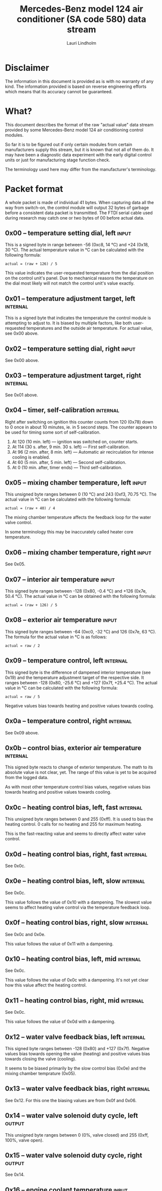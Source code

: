 #+TITLE: Mercedes-Benz model 124 air conditioner (SA code 580) data stream
#+AUTHOR: Lauri Lindholm
#+EMAIL: archyx@pp.htv.fi
#+OPTIONS: toc:2

* Disclaimer

The information in this document is provided as is with no warranty of
any kind. The information provided is based on reverse engineering
efforts which means that its accuracy cannot be guaranteed.

* What?

This document describes the format of the raw "actual value" data
stream provided by some Mercedes-Benz model 124 air conditioning
control modules.

So far it is to be figured out if only certain modules from certain
manufacturers supply this stream, but it is known that not all of them
do. It may have been a diagnostic data experiment with the early
digital control units or just for manufacturing stage function check.

The terminology used here may differ from the manufacturer's
terminology.

* Packet format

A whole packet is made of individual 41 bytes. When capturing data all
the way from switch-on, the control module will output 32 bytes of
garbage before a consistent data packet is transmitted. The FTDI
serial cable used during research may catch one or two bytes of 00
before actual data.

** 0x00 – temperature setting dial, left                              :input:

This is a signed byte in range between -56 (0xc8, 14 °C) and +24
(0x18, 30 °C). The actual temperature value in °C can be calculated
with the following formula:

: actual = (raw + 126) / 5

This value indicates the user-requested temperature from the dial
position on the control unit's panel. Due to mechanical reasons the
temperature on the dial most likely will not match the control unit's
value exactly.

** 0x01 – temperature adjustment target, left                      :internal:

This is a signed byte that indicates the temperature the control
module is attempting to adjust to. It is biased by multiple factors,
like both user-requested temperatures and the outside air
temperature. For actual value, see 0x00 above.

** 0x02 – temperature setting dial, right                             :input:

See 0x00 above.

** 0x03 – temperature adjustment target, right                     :internal:

See 0x01 above.

** 0x04 – timer, self-calibration                                  :internal:

Right after switching on ignition this counter counts from 120 (0x78)
down to 0 once in about 10 minutes, ie. in 5 second steps. The counter
appears to be used for timing some sort of self-calibration.

1) At 120 (10 min. left) — ignition was switched on, counter starts.
2) At 114 (30 s. after, 9 min. 30 s. left) — First self-calibration.
3) At 96 (2 min. after, 8 min. left) — Automatic air recirculation for
   intense cooling is enabled.
4) At 60 (5 min. after, 5 min. left) — Second self-calibration.
5) At 0 (10 min. after, timer ends) — Third self-calibration.

** 0x05 – mixing chamber temperature, left                            :input:

This unsigned byte ranges between 0 (10 °C) and 243 (0xf3,
70.75 °C). The actual value in °C can be calculated with the following
formula:

: actual = (raw + 40) / 4

The mixing chamber temperature affects the feedback loop for the water
valve control.

In some terminology this may be inaccurately called heater core
temperature.

** 0x06 – mixing chamber temperature, right                           :input:

See 0x05.

** 0x07 – interior air temperature                                    :input:

This signed byte ranges between -128 (0x80, -0.4 °C) and +126 (0x7e,
50.4 °C). The actual value in °C can be obtained with the following
formula:

: actual = (raw + 126) / 5

** 0x08 – exterior air temperature                                    :input:

This signed byte ranges between -64 (0xc0, -32 °C) and 126 (0x7e,
63 °C). The formula for the actual value in °C is as follows:

: actual = raw / 2

** 0x09 – temperature control, left                                :internal:

This signed byte is the difference of dampened interior temperature
(see 0x19) and the temperature adjustment target of the respective
side. It ranges between -128 (0x80, -25.6 °C) and +127 (0x7f,
+25.4 °C). The actual value in °C can be calculated with the following
formula:

: actual = raw / 5

Negative values bias towards heating and positive values towards
cooling.

** 0x0a – temperature control, right                               :internal:

See 0x09 above.

** 0x0b – control bias, exterior air temperature                   :internal:

This signed byte reacts to change of exterior temperature. The math to
its absolute value is not clear, yet. The range of this value is yet
to be acquired from the logged data.

As with most other temperature control bias values, negative values
bias towards heating and positive values towards cooling.

** 0x0c – heating control bias, left, fast                         :internal:

This unsigned byte ranges between 0 and 255 (0xff). It is used to bias
the heating control. 0 calls for no heating and 255 for maximum
heating.

This is the fast-reacting value and seems to directly affect water
valve control.

** 0x0d – heating control bias, right, fast                        :internal:

See 0x0c.

** 0x0e – heating control bias, left, slow                         :internal:

See 0x0c.

This value follows the value of 0x10 with a dampening. The slowest
value seems to affect heating valve control via the temperature
feedback loop.

** 0x0f – heating control bias, right, slow                        :internal:

See 0x0c and 0x0e.

This value follows the value of 0x11 with a dampening.

** 0x10 – heating control bias, left, mid                          :internal:

See 0x0c.

This value follows the value of 0x0c with a dampening. It's not yet
clear how this value affect the heating control.

** 0x11 – heating control bias, right, mid                         :internal:

See 0x0c.

This value follows the value of 0x0d with a dampening.

** 0x12 – water valve feedback bias, left                          :internal:

This signed byte ranges between -128 (0x80) and +127 (0x7f). Negative
values bias towards opening the valve (heating) and positive values
bias towards closing the valve (cooling).

It seems to be biased primarily by the slow control bias (0x0e) and
the mixing chamber temprature (0x05).

** 0x13 – water valve feedback bias, right                         :internal:

See 0x12. For this one the biasing values are from 0x0f and 0x06.

** 0x14 – water valve solenoid duty cycle, left                      :output:

This unsigned byte ranges between 0 (0%, valve closed) and 255 (0xff,
100%, valve open).

** 0x15 – water valve solenoid duty cycle, right                     :output:

See 0x14.

** 0x16 – engine coolant temperature                                  :input:

This signed byte ranges between 5 and 127 (0x7f) within its functional
range. If sensor circuit is shorted, the value will be fixed to -126
(0x82). Within the functional range the raw value is the actual value
in °C as is.

Engine coolant temperature is used for prevention of overheating of
the engine, and possibly for some early heater control until the
engine heats up.

** 0x17 – evaporator temperature                                      :input:

This unsigned byte ranges between 0 (0 °C) and 126 (0x7e, 63 °C). This
temperature value controls the air conditioner compressor request
line. The actual value in °C is calculated with the following formula:

: actual = raw / 2

The A/C compressor request turns on when this value is 14 (7 °C) or
greater, and off when it falls to 10 (5 °C) or below. The compressor
request line is routed through the refrigerant pressure switch to the
compressor safety cut-out module.

** 0x18 – engine overheat protection status                        :internal:

This (most likely) unsigned byte is 0 in normal operation. If the
engine coolant temperature sensor circuit is shorted, the value will
be 190 (0xbe, -66 if signed). In overheat protection operation the
value will count from 64 (0x40) to 103 (0x67).

Engine overheat protection is activated when the engine coolant
temperature reaches 122 or above. Once activated, the protection
switches off when engine coolant temperature goes down to 117 or
below.

During overheat protection the AC compressor operation is inhibited.

** 0x19 – interior temperature, dampened                           :internal:

See 0x07. This value follows the interior temperature sensor in a
dampened manner. It is used for temperature control to avoid
unnecessary sudden temperature changes.

** 0x1a – user input and intense cooling control                    :bitmask:

*** 0x1a bit 7 – unused

Appears to be static 0.

*** 0x1a bit 6 – intense cooling mode                              :internal:

This bit is set when the control unit operates in intense cooling mode.

*** 0x1a bit 5 – user intervention, temperature adjustment, right :internal:

This bit is set when the user is making a temperature adjustment. If
the adjustment is larger than three units (0.6 °C), the control unit
calculates a damping value for the requested temperature.

*** 0x1a bit 4 - user intervention, mode change                    :internal:

This bit is set when the user is making a mode change. Since the bit
is typically set for a time shorter than the transmission time of a
whole data packet, it is most often never seen to change state.

*** 0x1a bit 3 – user intervention, temperature adjustment, left   :internal:

See 0x1a bit 5.

*** 0x1a bit 2 – button status: reheat                                :input:

This bit indicates the status of reheat mode. When this bit is set,
the red LED on the button is lit.

When this mode is enabled, the air conditioning compressor is
requested whether cooling is needed or not. The primary use for this
is to dry the interior air in case the moisture in the air tends to
concentrate on the windscreen or other windows.

*** 0x1a bit 1 – button status: economy mode (EC)                     :input:

This bit indicates the status of economy mode. When this bit is set,
the red LED on the button is lit.

When this mode is enabled, the air conditioning compressor request is
inhibited and middle vents are set to bypass heating. Air
recirculation is limited to five minutes at a time.

*** 0x1a bit 0 – button status: recirculation                         :input:

This bit indicates the status of manually requested interior air
recirculation. When this bit is set, the red LED on the button is lit.

The requested recirculation is always 100% and is limited to
20 minutes with A/C enabled or 5 minutes in economy mode.

** 0x1b – circulation timer                                        :internal:

This (expected to be) unsigned value contains the amount of minutes
until air recirculation is automatically switched off to fresh air.

The countdown starts from 20 (0x14) when air conditioning compressor
is enabled and 5 when air conditioning is inhibited.

** 0x1c – actuator control                                          :bitmask:

*** 0x1c bit 7 – water circulation pump                              :output:

This bit is set when the water circulation pump is running.

*** 0x1c bit 6 – unused

Appears to be static 0.

*** 0x1c bit 5 – unused

Appears to be static 0.

*** 0x1c bit 4 – A/C compressor request                              :output:

This bit is set when the A/C compressor request line is driven. The
heater blower must be on for activation and economy mode (EC) must be
off.

*** 0x1c bit 3 – air recirculation, 80%                              :output:

This bit is set when the vacuum valve for 80% air recirculation is
driven.

*** 0x1c bit 2 – air recirculation, 100%                             :output:

This bit is set when the vacuum valve for 100% air recirculation is
driven. Bit 3 is always set together with this one.

*** 0x1c bit 1 – radiator blower, stage II                           :output:

This bit is set when the relay for radiator blower stage II is
driven. Radiator blower is switched on at engine coolant temperature
sensor value 107 and off at 100.

*** 0x1c bit 0 – temp-control for middle dash vents                  :output:

This bit is set when the vacuum valve for middle dash vents
temperature control flaps is driven.

: 0 = temperature control bypassed
: 1 = middle vents temperature-controlled

When the middle vents are temperature-controlled, they can also be
closed to "leak air" state by another vacuum actuator. However, there
doesn't seem to be a bit indicating its status.

** 0x1d – temperature control                                       :bitmask:

*** 0x1d bit 7 – recirculation enabled for intense cooling         :internal:

This is typically set two minutes after switching on ignition.

*** 0x1d bit 6 – self-calibration                                  :internal:

When set, the control unit is performing a self calibration. Water
recirculation pump is switched off during this time.

*** 0x1d bit 5 – temperature control mode                          :internal:

: 0 = heating
: 1 = cooling

*** 0x1d bit 4 – unused

Appears to be static 1.

*** 0x1d bit 3 - defrost, right                                       :input:

This bit is set when the temperature control dial is turned all the
way to its hot end stop.

*** 0x1d bit 2 - max cooling, right                                   :input:

This bit is set when the temperature control dial is turned all the
way to its cold end stop.

*** 0x1d bit 1 - defrost, left                                        :input:

See 0x1d bit 3

*** 0x1d bit 0 - max cooling, right                                   :input:

See 0x1d bit 2

** 0x1e – temperature dial value, dampened, left                   :internal:

This value follows the value of temperature setting dial. The speed to
reach the value is defined by 0x1f.

For range, see 0x00.

** 0x1f – control value, temp request value change, left           :internal:

When active, ranges between 4 and 75 (0x4b). Otherwise 0.

** 0x20 – temperature dial value, dampened, right                  :internal:

See 0x1e.

** 0x21 – control value, temp request value change, right          :internal:

See 0x1f.

** 0x22 – static 0x00                                         :sync:internal:

This and the following six bytes have been used for data stream
synchronisation. The actual meaning of these bytes is mostly unknown
but they appear to be static data and therefore useful for easy sync.

** 0x23 – static 0x03                                         :sync:internal:

** 0x24 – static 0x04                                         :sync:internal:

** 0x25 – static 0x01                                         :sync:internal:

** 0x26 – static 0x23                                         :sync:internal:

Most likely a version number, possibly hardware revision
identifier. The number is 35 in base 10.

** 0x27 – static 0x02                                         :sync:internal:

** 0x28 – static 0x3b or 0x3c                                 :sync:internal:

Most likely a version number, possibly software. 59 (0x3b) has been
seen on two cases and 60 (0x3c) on a newer car.

* Serial data electricals

The serial data supplied from socket 7 of the diagnostics connector
block is basically 8-N-1 at 4,800 bps with about 30 ms gaps between
frames. The only major difference to RS-232 or TTL are the signal
levels used. See the table below:

|       | RS-232    | TTL    | MB     |
|-------+-----------+--------+--------|
| mark  | -15..-3 V | +5.0 V | +8.0 V |
| space | +3..+15 V | +0.0 V | +0.8 V |

For research purposes the output from the vehicle was converted to TTL
by means of a simple circuit of diodes and resistors to use an FTDI
TTL-232R-5V "USB to TTL Serial Cable" for data acquisition. This is
what the initial decoder programs written in Python were designed
around.

* Tested vehicles

The following vehicles were equipped with basic "Tempmatic" air
conditioning, SA code 580.

- 124.092 – 320 TE (the original research platform)
- 124.191 – E 300 DIESEL (facelift; this was the exception that had
  0x3c as the last sync byte instead of 0x3b)
- 124.193 – 300 TD TURBODIESEL

** Known not to work

The following vehicle was equipped with fully automatic air
conditioning, SA code 581.

- 124.131 – E 300 DIESEL (US version, SA code 494; facelift) – no data
  stream)

* 32-byte switch-on garbage analysis

This is section is subject to removal when the garbage data is
processed and considered useless.

The data stream starts at packet offset 0x09.

Some of the temperature control data below starts consistently but is
very much irrelevant this early after switch-on.

: 09 0a  0b  0c 0d 0e 0f 10 11  12 13 14 15
: -----------------------------------------
: 90 F7  FF  A7 FF FF FF FF 49  02 40 FF 14
: 90 F7  FD  A7 FF FF FF FF 8E  02 40 FF 95
: 90 F7  FD  A7 FF FF FF FF 75  02 40 FF 6C
: 90 F7  FD  A7 FF FF FF FF 40  02 40 FF 8E
: 90 F5  FF  A7 FF FF FF FF 02  02 40 FF 5D
: -----------------------------------------
: 90 Fx  Fx  A7 FF FF FF FF xx  02 40 FF xx


Observetions of data between 0x16 and 0x19:

- Engine coolant temperature (0x16) seems to consistently start with
  an invalid value 0xd0 (208, -48).
- Evaporator temperature consistently starts with invalid value 0xfb
  (251, -5).
- Engine overheat protection status (0x18) is consistently at value of
  normal operation.
- Dampened interior air temperature starts at 0xff (-1, 25 °C).

: 16 17 18 19
: -----------
: D0 FB 00 FF
: D0 FB 00 FF
: D0 FB 00 FF
: D0 FB 00 FF
: D0 FB 00 FF
: -----------
: D0 FB 00 FF


Observations of data between 0x1a and 0x21:

- Bit mask byte at 0x1a has bit 6 (intense cooling) consistently set.
- Circulation timer (0x1b) initialises as 00.
- Bit mask bytes at 0x1c and 0x1d contain uninitialised garbage.
- Temperature dial damping values at 0x1e through 0x20 are consistent
  but the value at 0x21 is garbage. These will be initialised properly
  for the next packet.

: 1a 1b 1c 1d  1e 1f 20 21
: ------------------------
: 40 00 A6 41  F3 00 00 6E
: 40 00 46 CB  F3 00 00 7C
: 40 00 36 8D  F3 00 00 65
: 40 00 24 11  F3 00 00 65
: 40 00 22 84  F3 00 00 77
: ------------------------
: 40 00 xx xx  F3 00 00 xx


The bytes at 0x22 through 0x29 are the sync bytes which are
initialised for the following packets.

: 22 23 24 25 27 28 29
: --------------------
: 70 7A 00 92 87 92 59
: 7B 84 00 6B 84 84 91
: 64 47 00 86 95 9E A0
: 64 55 00 85 93 9C A1
: 72 DE 00 1E B5 B5 C7
: --------------------
: xx xx 00 xx xx xx xx
